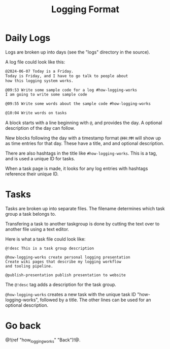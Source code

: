 #+TITLE: Logging Format
* Daily Logs
Logs are broken up into days (see the "logs" directory
in the source).

A log file could look like this:

#+BEGIN_SRC txt
@2024-06-07 Today is a Friday.
Today is Friday, and I have to go talk to people about
how this logging system works.

@09:53 Write some sample code for a log #how-logging-works
I am going to write some sample code

@09:55 Write some words about the sample code #how-logging-works

@10:04 Write words on tasks
#+END_SRC

A block starts with a line beginning with =@=, and
provides the day. A optional description of the day can follow.

New blocks following the day with a timestamp format =@HH:MM=
will show up as time entries for that day. These have
a title, and and optional description.

There are also hashtags in the title like =#how-logging-works=.
This is a tag, and is used a unique ID for tasks.

When a task page is made, it looks for any log entries with
hashtags reference their unique ID.
* Tasks
Tasks are broken up into separate files. The filename determines
which task group a task belongs to.

Transfering a task to another taskgroup is done by cutting
the text over to another file using a text editor.

Here is what a task file could look like:

#+BEGIN_SRC
@!desc This is a task group description

@how-logging-works create personal logging presentation
Create wiki pages that describe my logging workflow
and tooling pipeline.

@publish-presentation publish presentation to website
#+END_SRC

The =@!desc= tag adds a description for the task group.

=@how-logging-works= creates a new task with the unique
task ID "how-logging-works", followed by a title.
The other lines can be used for an optional description.
* Go back
@!(ref "how_logging_works" "Back")!@.
